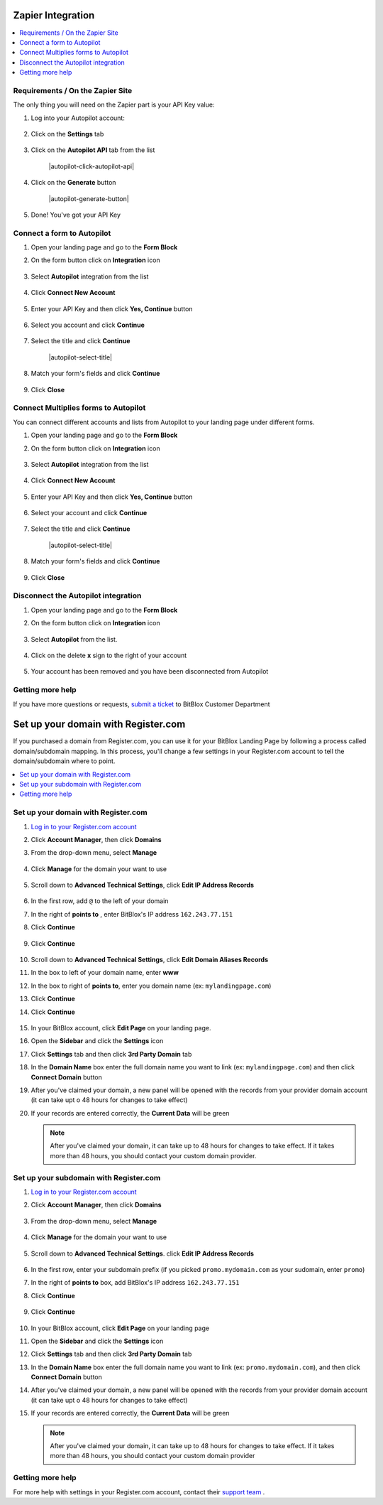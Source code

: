 ========
Zapier Integration
========





	
.. contents::
    :local:
    :backlinks: top

	
Requirements / On the Zapier Site
------


The only thing you will need on the Zapier part is your API Key value:


1.  Log into your Autopilot account:

 	.. class:: screenshot

		|autopilot-log-in|
		
2.  Click on the **Settings** tab

	.. class:: screenshot

		|autopilot-click-settings-tab|
		

3. Click on the **Autopilot API** tab from the list

	.. class:: screenshot

		|autopilot-click-autopilot-api|


4. Click on the **Generate** button

	.. class:: screenshot

		|autopilot-generate-button|

5. Done! You've got your API Key
		

Connect a form to Autopilot
------

1.  Open your landing page and go to the **Form Block**  
2.  On the form button click on **Integration** icon

	.. class:: screenshot

		|autopilot-open-integration|
		

3. Select **Autopilot** integration from the list

	.. class:: screenshot

		|autopilot-choose-autopilot|


4. Click **Connect New Account**

	.. class:: screenshot

		|autopilot-connect-new-account|

		
5. Enter your API Key and then click **Yes, Continue** button 

    .. class:: screenshot
	
	    |autopilot-enter-key|

6. Select you account and click **Continue** 

	.. class:: screenshot
	
	    |autopilot-continue-account|
		
		
7. Select the title and click **Continue** 


	.. class:: screenshot
	
	    |autopilot-select-title|
		
		
8. Match your form's fields and click **Continue**

	.. class:: screenshot
	
	    |autopilot-continue-fields|
		
			
9. Click **Close** 	
		
		

Connect Multiplies forms to Autopilot
------

You can connect different accounts and lists from Autopilot to your landing page under different forms.


1.  Open your landing page and go to the **Form Block**  
2.  On the form button click on **Integration** icon

	.. class:: screenshot

		|autopilot-open-integration|
		

3. Select **Autopilot** integration from the list

	.. class:: screenshot

		|autopilot-choose-autopilot|


4. Click **Connect New Account**

	.. class:: screenshot

		|autopilot-connect-new-account|

		
5. Enter your API Key and then click **Yes, Continue** button 

    .. class:: screenshot
	
	    |autopilot-enter-key|

6. Select your account and click **Continue** 

	.. class:: screenshot
	
	    |autopilot-continue-account|
		
		
7. Select the title and click **Continue** 


	.. class:: screenshot
	
	    |autopilot-select-title|
		
		
8. Match your form's fields and click **Continue**

	.. class:: screenshot
	
	    |autopilot-continue-fields|
		
			
9. Click **Close** 	

		

Disconnect the Autopilot integration
------

1. Open your landing page and go to the **Form Block** 
2. On the form button click on **Integration** icon

	.. class:: screenshot

		|autopilot-open-integration|
		

3. Select **Autopilot** from the list. 

	.. class:: screenshot

		|autopilot-choose-autopilot|

4. Click on the delete **x** sign to the right of your account


	.. class:: screenshot

		|autopilot-remove-account|

5. Your account has been removed and you have been disconnected from Autopilot	
		
	.. class:: screenshot

		|autopilot-account-removed|	
		

Getting more help
------
If you have more questions or requests, `submit a ticket <https://www.bitblox.me/support/>`__ to BitBlox Customer Department


.. |autopilot-log-in| image:: _images/autopilot-log-in.jpg
.. |autopilot-click-settings-tab| image:: _images/autopilot-click-settings-tab.jpg



.. |autopilot-open-integration| image:: _images/autopilot-open-integration.jpg
.. |autopilot-choose-autopilot| image:: _images/autopilot-choose-autopilot.jpg
.. |autopilot-connect-new-account| image:: _images/autopilot-connect-new-account.jpg
.. |autopilot-enter-key| image:: _images/autopilot-enter-key.jpg
.. |autopilot-login-in| image:: _images/autopilot-login-in.jpg
.. |autopilot-continue-account| image:: _images/autopilot-continue-account.jpg
.. |autopilot-continue-lists| image:: _images/autopilot-continue-lists.jpg
.. |autopilot-continue-fields| image:: _images/autopilot-continue-fields.jpg


.. |autopilot-open-integration| image:: _images/autopilot-open-integration.jpg
.. |autopilot-choose-autopilot| image:: _images/autopilot-choose-autopilot.jpg
.. |autopilot-choose-new-account| image:: _images/autopilot-choose-autopilot.jpg
.. |autopilot-login-in| image:: _images/autopilot-login-in.jpg
.. |autopilot-continue-account2| image:: _images/autopilot-continue-account2.jpg	
.. |autopilot-continue-lists2| image:: _images/autopilot-continue-lists2.jpg
.. |autopilot-continue-fields| image:: _images/autopilot-continue-fields.jpg


.. |autopilot-remove-account| image:: _images/autopilot-remove-account.jpg
.. |autopilot-account-removed| image:: _images/autopilot-account-removed.jpg	

========
Set up your domain with Register.com
========


If you purchased a domain from Register.com, you can use it for your BitBlox Landing Page by following a process called domain/subdomain mapping. In this process, you'll change a few settings in your Register.com account to tell the domain/subdomain where to point.

		
.. contents::
    :local:
    :backlinks: top

	
Set up your domain with Register.com 
------

1. `Log in to your Register.com account <https://www.register.com/myaccount/productdisplay.rcmx/>`__ 
2.  Click **Account Manager**, then click **Domains** 

    .. class:: screenshot

		|registercom-select-domain|
		
3. From the drop-down menu, select **Manage**

    .. class:: screenshot

		|registercom-select-manage|
		
4. Click **Manage** for the domain your want to use

    .. class:: screenshot

		|registercom-select-manage-domain|


5. Scroll down to **Advanced Technical Settings**, click **Edit IP Address Records** 

	.. class:: screenshot

		|registercom-edit-a-record|

6. In the first row, add ``@`` to the left of your domain
7. In the right of **points to** , enter BitBlox's IP address ``162.243.77.151`` 
8. Click **Continue**

    .. class:: screenshot
	
	    |registercom-enter-a-record|
		
9. Click **Continue**
   
    .. class:: screenshot
	
	    |registercom-enter-continue|
		

10. Scroll down to **Advanced Technical Settings**, click **Edit Domain Aliases Records**

    .. class:: screenshot
	
	    |registercom-select-cname|

11. In the box to left of your domain name, enter **www** 
12. In the box to right of **points to**, enter you domain name (ex: ``mylandingpage.com``) 
13. Click **Continue**

    .. class:: screenshot

		|registercom-enter-cname-record|

14. Click **Continue**

	.. class:: screenshot

		|registercom-click-continue-cnam|

		
	
15. In your BitBlox account, click **Edit Page** on your landing page. 

    .. class:: screenshot

		|bitblox-click-edit-page|

		
		
16. Open the **Sidebar** and click the **Settings** icon

    .. class:: screenshot

		|bitblox-click-settings|


17. Click **Settings** tab and then click **3rd Party Domain** tab


    .. class:: screenshot

		|bitblox-click-3-rd-party-domain|

18. In the **Domain Name** box enter the full domain name you want to link (ex: ``mylandingpage.com``) and then click **Connect Domain** button


    .. class:: screenshot
 
		|bitblox-connect-domain|
    
19. After you've claimed your domain, a new panel will be opened with the records from your provider domain account (it can take upt o 48 hours for changes to take effect)

	
    .. class:: screenshot

		|bitblox-dns-settings|
	
20. If your records are entered correctly, the **Current Data** will be green

    .. class:: screenshot

		|bitblox-click-refresh|

    .. note::

		After you've claimed your domain, it can take up to 48 hours for changes to take effect. If it takes more than 48 hours, you should contact your custom domain provider.

		

Set up your subdomain with Register.com
------

1. `Log in to your Register.com account <https://www.register.com/myaccount/productdisplay.rcmx/>`__ 
2.  Click **Account Manager**, then click **Domains** 

	.. class:: screenshot

		|registercom-select-domain|
		

3. From the drop-down menu, select **Manage**

    .. class:: screenshot

		|registercom-select-manage|


4. Click **Manage** for the domain your want to use

    .. class:: screenshot

		|registercom-select-subdomain|


5. Scroll down to **Advanced Technical Settings**. click **Edit IP Address Records**

    .. class:: screenshot

		|registercom-edit-a-record|

6. In the first row,  enter your subdomain prefix (if you picked ``promo.mydomain.com`` as your sudomain, enter ``promo``)
7. In the right of **points to** box, add BitBlox's IP address ``162.243.77.151`` 
8. Click **Continue**
	
	.. class:: screenshot

		|registercom-enter-a-subdomain|	


9. Click **Continue**
	
	.. class:: screenshot

		|registercom-click-continue-subdomain|		
		
		
10. In your BitBlox account, click **Edit Page** on your landing page 

    .. class:: screenshot

		|bitblox-click-edit-page|

11. Open the **Sidebar** and click the **Settings** icon

    .. class:: screenshot

		|bitblox-click-settings|		
		
12. Click **Settings** tab and then click **3rd Party Domain** tab


    .. class:: screenshot

		|bitblox-click-3-rd-party-domain|

13. In the **Domain Name** box enter the full domain name you want to link (ex: ``promo.mydomain.com``), and then click **Connect Domain** button


    .. class:: screenshot

		|bitblox-subdomain-click-connect-domain|
    
14. After you've claimed your domain, a new panel will be opened with the records from your provider domain account (it can take upt o 48 hours for changes to take effect)

	
    .. class:: screenshot

		|bitblox-subdomain-dns-settings|
	
15. If your records are entered correctly, the **Current Data** will be green

    .. class:: screenshot

		|bitblox-subdomain-refresh|

    .. note::

	After you've claimed your domain, it can take up to 48 hours for changes to take effect. If it takes more than 48 hours, you should contact your custom domain provider
		

Getting more help
------

For more help with settings in your Register.com account, contact their `support team <https://www.register.com/customersupport/index.rcmx>`__ . 


.. |registercom-select-domain| image:: _images/registercom-select-domain.png
.. |registercom-select-manage| image:: _images/registercom-select-manage.png
.. |registercom-select-manage-domain| image:: _images/registercom-select-manage-domain.png
.. |registercom-edit-a-record| image:: _images/registercom-edit-a-record.png
.. |registercom-enter-a-record| image:: _images/registercom-enter-a-record.png
.. |registercom-enter-continue| image:: _images/registercom-enter-continue.png
.. |registercom-select-cname| image:: _images/registercom-select-cname.png
.. |registercom-edit-cname-record| image:: _images/registercom-edit-cname-record.png
.. |registercom-enter-cname-record| image:: _images/registercom-enter-cname-record.png
.. |registercom-click-continue-cnam| image:: _images/registercom-click-continue-cnam.png
.. |registercom-select-subdomain| image:: _images/registercom-select-subdomain.png
.. |registercom-enter-a-subdomain|	image:: _images/registercom-enter-a-subdomain.png
.. |registercom-click-continue-subdomain| image:: _images/registercom-click-continue-subdomain.png

.. |bitblox-click-3-rd-party-domain| image:: _images/bitblox-click-3-rd-party-domain.png
.. |bitblox-subdomain-click-connect-domain| image:: _images/bitblox-subdomain-click-connect-domain.png
.. |bitblox-subdomain-dns-settings| image:: _images/bitblox-subdomain-dns-settings.png
.. |bitblox-click-edit-page| image:: _images/bitblox-click-edit-page.png
.. |bitblox-subdomain-refresh| image:: _images/bitblox-subdomain-refresh.png
.. |bitblox-connect-domain| image:: _images/bitblox-connect-domain.png
.. |bitblox-dns-settings| image:: _images/bitblox-dns-settings.png
.. |bitblox-click-refresh| image:: _images/bitblox-click-refresh.png
.. |bitblox-click-settings| image:: _images/bitblox-click-settings.jpg